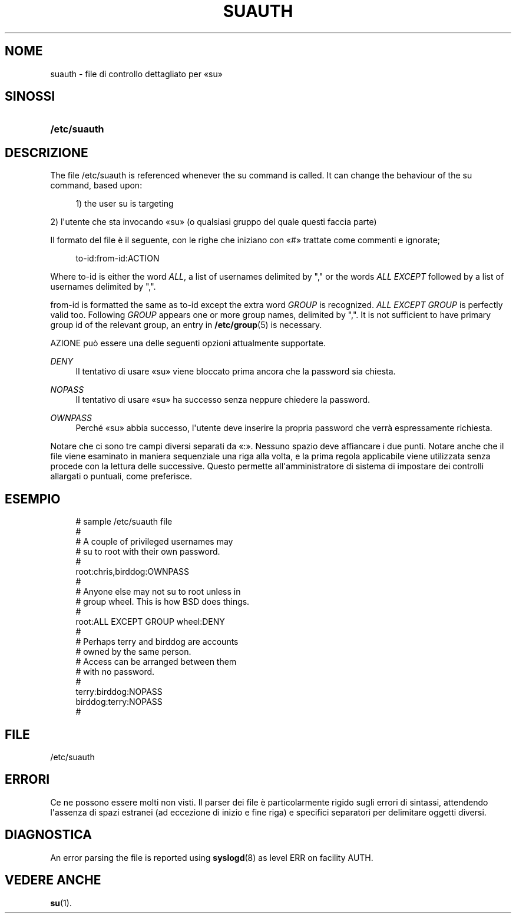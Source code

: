 '\" t
.\"     Title: suauth
.\"    Author: Marek Micha\(/lkiewicz
.\" Generator: DocBook XSL Stylesheets vsnapshot <http://docbook.sf.net/>
.\"      Date: 18/06/2024
.\"    Manual: File Formats and Configuration Files
.\"    Source: shadow-utils 4.16.0
.\"  Language: Italian
.\"
.TH "SUAUTH" "5" "18/06/2024" "shadow\-utils 4\&.16\&.0" "File Formats and Configuration"
.\" -----------------------------------------------------------------
.\" * Define some portability stuff
.\" -----------------------------------------------------------------
.\" ~~~~~~~~~~~~~~~~~~~~~~~~~~~~~~~~~~~~~~~~~~~~~~~~~~~~~~~~~~~~~~~~~
.\" http://bugs.debian.org/507673
.\" http://lists.gnu.org/archive/html/groff/2009-02/msg00013.html
.\" ~~~~~~~~~~~~~~~~~~~~~~~~~~~~~~~~~~~~~~~~~~~~~~~~~~~~~~~~~~~~~~~~~
.ie \n(.g .ds Aq \(aq
.el       .ds Aq '
.\" -----------------------------------------------------------------
.\" * set default formatting
.\" -----------------------------------------------------------------
.\" disable hyphenation
.nh
.\" disable justification (adjust text to left margin only)
.ad l
.\" -----------------------------------------------------------------
.\" * MAIN CONTENT STARTS HERE *
.\" -----------------------------------------------------------------
.SH "NOME"
suauth \- file di controllo dettagliato per \(Fosu\(Fc
.SH "SINOSSI"
.HP \w'\fB/etc/suauth\fR\ 'u
\fB/etc/suauth\fR
.SH "DESCRIZIONE"
.PP
The file
/etc/suauth
is referenced whenever the su command is called\&. It can change the behaviour of the su command, based upon:
.sp
.if n \{\
.RS 4
.\}
.nf
      1) the user su is targeting
    
.fi
.if n \{\
.RE
.\}
.PP
2) l\*(Aqutente che sta invocando \(Fosu\(Fc (o qualsiasi gruppo del quale questi faccia parte)
.PP
Il formato del file \(`e il seguente, con le righe che iniziano con \(Fo#\(Fc trattate come commenti e ignorate;
.sp
.if n \{\
.RS 4
.\}
.nf
      to\-id:from\-id:ACTION
    
.fi
.if n \{\
.RE
.\}
.PP
Where to\-id is either the word
\fIALL\fR, a list of usernames delimited by "," or the words
\fIALL EXCEPT\fR
followed by a list of usernames delimited by ","\&.
.PP
from\-id is formatted the same as to\-id except the extra word
\fIGROUP\fR
is recognized\&.
\fIALL EXCEPT GROUP\fR
is perfectly valid too\&. Following
\fIGROUP\fR
appears one or more group names, delimited by ","\&. It is not sufficient to have primary group id of the relevant group, an entry in
\fB/etc/group\fR(5)
is necessary\&.
.PP
AZIONE pu\(`o essere una delle seguenti opzioni attualmente supportate\&.
.PP
\fIDENY\fR
.RS 4
Il tentativo di usare \(Fosu\(Fc viene bloccato prima ancora che la password sia chiesta\&.
.RE
.PP
\fINOPASS\fR
.RS 4
Il tentativo di usare \(Fosu\(Fc ha successo senza neppure chiedere la password\&.
.RE
.PP
\fIOWNPASS\fR
.RS 4
Perch\('e \(Fosu\(Fc abbia successo, l\*(Aqutente deve inserire la propria password che verr\(`a espressamente richiesta\&.
.RE
.PP
Notare che ci sono tre campi diversi separati da \(Fo:\(Fc\&. Nessuno spazio deve affiancare i due punti\&. Notare anche che il file viene esaminato in maniera sequenziale una riga alla volta, e la prima regola applicabile viene utilizzata senza procede con la lettura delle successive\&. Questo permette all\*(Aqamministratore di sistema di impostare dei controlli allargati o puntuali, come preferisce\&.
.SH "ESEMPIO"
.sp
.if n \{\
.RS 4
.\}
.nf
      # sample /etc/suauth file
      #
      # A couple of privileged usernames may
      # su to root with their own password\&.
      #
      root:chris,birddog:OWNPASS
      #
      # Anyone else may not su to root unless in
      # group wheel\&. This is how BSD does things\&.
      #
      root:ALL EXCEPT GROUP wheel:DENY
      #
      # Perhaps terry and birddog are accounts
      # owned by the same person\&.
      # Access can be arranged between them
      # with no password\&.
      #
      terry:birddog:NOPASS
      birddog:terry:NOPASS
      #
    
.fi
.if n \{\
.RE
.\}
.SH "FILE"
.PP
/etc/suauth
.RS 4
.RE
.SH "ERRORI"
.PP
Ce ne possono essere molti non visti\&. Il parser dei file \(`e particolarmente rigido sugli errori di sintassi, attendendo l\*(Aqassenza di spazi estranei (ad eccezione di inizio e fine riga) e specifici separatori per delimitare oggetti diversi\&.
.SH "DIAGNOSTICA"
.PP
An error parsing the file is reported using
\fBsyslogd\fR(8)
as level ERR on facility AUTH\&.
.SH "VEDERE ANCHE"
.PP
\fBsu\fR(1)\&.
